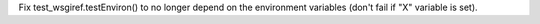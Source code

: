 Fix test_wsgiref.testEnviron() to no longer depend on the environment
variables (don't fail if "X" variable is set).
